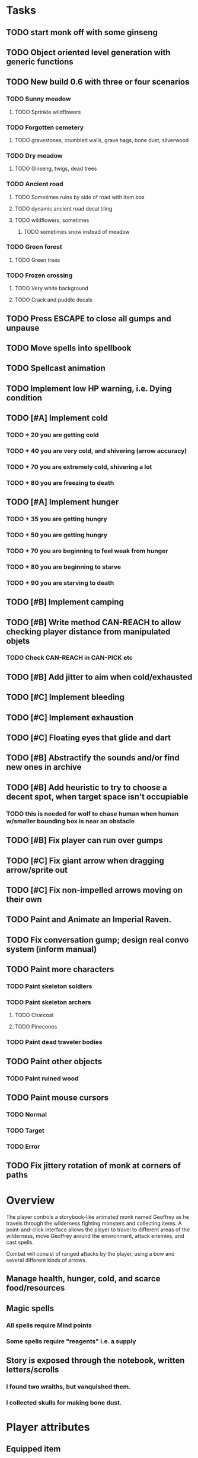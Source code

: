 * Tasks

** TODO start monk off with some ginseng

** TODO Object oriented level generation with generic functions

** TODO New build 0.6 with three or four scenarios
*** TODO Sunny meadow 
**** TODO Sprinkle wildflowers
*** TODO Forgotten cemetery
**** TODO gravestones, crumbled walls, grave hags, bone dust, silverwood
*** TODO Dry meadow
**** TODO Ginseng, twigs, dead trees
*** TODO Ancient road
**** TODO Sometimes ruins by side of road with item box
**** TODO dynamic ancient road decal tiling
**** TODO wildflowers, sometimes
***** TODO sometimes snow instead of meadow
*** TODO Green forest
**** TODO Green trees
*** TODO Frozen crossing
**** TODO Very white background
**** TODO Crack and puddle decals

** TODO Press ESCAPE to close all gumps and unpause
** TODO Move spells into spellbook
** TODO Spellcast animation
** TODO Implement low HP warning, i.e. Dying condition

** TODO [#A] Implement cold
*** TODO + 20 you are getting cold
*** TODO + 40 you are very cold, and shivering (arrow accuracy)
*** TODO + 70 you are extremely cold, shivering a lot
*** TODO + 80 you are freezing to death
** TODO [#A] Implement hunger
*** TODO + 35 you are getting hungry
*** TODO + 50 you are getting hungry
*** TODO + 70 you are beginning to feel weak from hunger
*** TODO + 80 you are beginning to starve
*** TODO + 90 you are starving to death
** TODO [#B] Implement camping
** TODO [#B] Write method CAN-REACH to allow checking player distance from manipulated objets
*** TODO Check CAN-REACH in CAN-PICK etc

** TODO [#B] Add jitter to aim when cold/exhausted

** TODO [#C] Implement bleeding
** TODO [#C] Implement exhaustion
** TODO [#C] Floating eyes that glide and dart
** TODO [#B] Abstractify the sounds and/or find new ones in archive
** TODO [#B] Add heuristic to try to choose a decent spot, when target space isn't occupiable
*** TODO this is needed for wolf to chase human when human w/smaller bounding box is near an obstacle
** TODO [#B] Fix player can run over gumps
** TODO [#C] Fix giant arrow when dragging arrow/sprite out
** TODO [#C] Fix non-impelled arrows moving on their own 

** TODO Paint and Animate an Imperial Raven.
** TODO Fix conversation gump; design real convo system (inform manual)

** TODO Paint more characters
*** TODO Paint skeleton soldiers
*** TODO Paint skeleton archers
**** TODO Charcoal
**** TODO Pinecones
*** TODO Paint dead traveler bodies

** TODO Paint other objects
*** TODO Paint ruined wood
** TODO Paint mouse cursors
*** TODO Normal 
*** TODO Target
*** TODO Error

** TODO Fix jittery rotation of monk at corners of paths

* Overview

The player controls a storybook-like animated monk named Geoffrey as
he travels through the wilderness fighting monsters and collecting
items. A point-and-click interface allows the player to travel to
different areas of the wilderness, move Geoffrey around the
environment, attack enemies, and cast spells.

Combat will consist of ranged attacks by the player, using a bow and
several different kinds of arrows. 

** Manage health, hunger, cold, and scarce food/resources 
** Magic spells
*** All spells require Mind points
*** Some spells require "reagents" i.e. a supply
** Story is exposed through the notebook, written letters/scrolls
*** I found two wraiths, but vanquished them. 
*** I collected skulls for making bone dust.

* Player attributes

** Equipped item
*** Supplies the verb for double clicking objects in the world ?
*** Usually the bow is equipped, so the verb is "attack"
*** When a spell is selected, the spell is cast on the clicked target, etc

** Inventory. 16 stacking item slots

** Statistics. Higher is better.
*** Body (0-100) (death at 0)
*** Mind (0-100) (used for casting spells. cannot cast anything when less than 15%)
**** Slowly recharges

** Conditions. Lower is better.
*** Hunger (0-100) 
**** You must eat periodically. When hunger > 80 your health drains
*** Cold (0-100)
**** When cold reaches 65% your health will drain small amounts (2-5 hp)
**** When cold reaches 80% your health will drain faster 
**** Reduce cold with camp or dry with Warmth
*** Fatigue (0-100)
**** You must eventually sleep. Cannot cast spells when Fatigue > 90

* Modeline status display

** " Equip [ITEMNAME]       Body 100   Mind 100        Hunger 0   Cold 20   Fatigue 30 "
** Can also show single-line message briefly
** Allow light-up color alarm when stat is low or condition is high or new message
*** Queue messages when there are multiples
  
* Gameplay screens

The game's world is shown from an overhead 2-D perspective. The world
view is full-frame, except for a thin black bar across the bottom
called the "modeline". This line is used for status display and
triggering the menu. It is mostly unobtrusive, displaying the meter
bars for Body (Red) and Mind (Blue), and an icon for the currently
equipped item/weapon. Status icons and some other messages will also
be displayed here. The various meters and items can briefly blink when
something requires the player's attention, such as wounding , hunger,
or fatigue.

** Overworld map grid with terrain sectors
*** Each quest is composed of your movements on the symbols of a randomly generated grid map
**** Some mountain (impassable) squares
*** Can only travel 1 square at a time.
**** Expends 10 hunger
**** Expends 20 fatigue
*** Player should have a choice of sectors to move to
**** If he/she wants more herbs, move to glen etc
*** When you move into a sector you get a randomly generated (and/or procedural) level in the sector's style
*** Four entry/exit points to a sector: north, south, east, and west
**** Depends on direction of previous map square occupied
*** Choose when to leave with "Leave Area" unless held by conditions (presence of enemies)

** Exploration/combat as monk in a sector
*** Look around
**** Left click to see name of object
*** Move around
**** Right click open space to move there
*** Double click (or control-click) Geoffrey to open action menu (inventory, spells, etc)
**** Can also click modeline
*** Collect items 
**** Mouse-drag onto character or into inventory gump
*** Fight enemies
**** Double-click (or control-click) enemy to fire arrow
*** Cast spells
**** Click background of inventory gump to flip page to Spells/Stats
*** Modal gumps for close-ups of scrolls, books, maps
**** Gumps halt action, but updates still happen (RUNs do not)
**** Right click to close gump

** Menu with traditional RPG checkpoint save/load system.
*** Should only be able to save at campfire when no enemies present.

* Actions

** Fire bow (1 fatigue, 1 arrow)
*** choose target while action paused
*** can also double-click enemy 
** Open inventory
*** Shows the inventory gump
*** Can eat food, use other items
** Cast spell
*** Shows spell list
** Make camp (1 fatigue) (3 firewood)
*** puts out the small tent and firepit
*** camp provides good healing and mana restoration.
*** can only craft items at camp

* Geoffrey's initial Spells

** Spark (2 mana)
*** Light torches, campfires, and dry out even soaked wood
** Hearth stone (2 mana) (1 stone chips)
*** Heat up stone held in the hand
*** Reduces cold by 5pts
*** Does not consume the stone
** Light (2 mana)
*** Casts light with medium radius
*** Lasts for 4 minutes 
*** Very slight flicker of circle
*** Required in dark areas
*** Certain enemies can negate magic spell effects, dousing your light
** Cure meat (5 mana)  
*** Create healing-jerky from animal carcasses
*** TODO Paint meat
** Cure light wounds (25 mana) (2 ginseng) 
*** Heals between 10-15 mana
** Hold creature (8 mana) (2 thornweed)
*** 80% chance of briefly paralyzing target so they cannot move or attack
** Craft arrows (1 mana) (3 fatigue) (stone chips, wood) 
*** Create bundle of 20 arrows
** Boil grasses (2 fatigue) (3 grasses)
**** Make small amounts of thin gruel. requires wild grasses and water)

* Spell scrolls found in ruins or on dead travelers

** Vault on roadway, raven delivers story note or magic spell
** Craft silver arrows (1 mana) (8 fatigue) (stone chips, silverwood)
*** Create 10 3x-powerful arrows
** Craft crystal arrow (20 mana) (snow)
** Phantom Scythe (10 mana)
*** Creates white or wheat bread
** Protection (15 mana) (1 ginseng, 1 thornweed)
*** Temporary 35% reduction in combat damage received
** Cause Fear (15 mana) (1 nightshade)
*** 80% chance of enemy fleeing
** Dispel magic (20 mana) (1 ginseng)
*** 60% chance of removing ordinary spell effects. 
** Cure heavy wounds (50 mana) (2 ginseng)
*** Heals between 40-60 HP
** Explosion (20 mana) (1 nightshade, 2 stone chips)
*** 90% chance of scorching several enemies in target area

* Items

** Arrows
*** Wood: 5 damage
**** TODO "Use" method fires arrow at current target
**** TODO "Collide" method applies damage to target, if it hits
*** Silver: 15 damage
*** Crystal: 50 damage
** White bread
*** Hunger -10
*** HP +5
** Wheat bread
*** Hunger -15
*** HP +8
** Dried Jerky
*** Hunger -30
*** HP +14
** Elixir
*** Mana +40
** Silver Elixir
*** Mana +100
** Stones, stone chips
** Charcoal (from other campsites too)
** Branches, wood planks, ruined wood
** Temple Incense
** Nightshade
** Ginseng
** Silverwood 

* Enemies

** Dead travelers (raid for items)
** Wolf
*** 20 HP
** Watcher-in-the-weeds
** Wraith
*** 10 or 15 HP
** Skeleton soldier
*** 15 or 20 HP
** Skeleton archer
*** 20-30 HP
** Grave hag
*** 10 HP

* Locations
** Nothbess
*** Campsite, Lucius
** Meadow
*** Grass, bushes, weeds
*** Trees
*** Flowers
*** Some herbs
** Field
*** Grass, weeds
*** Wolves
*** Flowers
** Ancient roadway
*** Grass, ochre-toned rock road
*** Stone chips
*** Watcher in the weeds
*** Xalcium bead
** Forgotten cemetery
*** Snow with gravestones
*** Old metal fences
*** Grave hags
*** Silverwood
*** Stone chips
*** Bone dust
** Glen
*** Dirt, grass, bushes, weeds
*** Herbs
*** Firewood
*** Silverwood
*** Flowers
*** Wood chips
** Forest
*** Evergreen trees
*** Wraiths
*** Firewood
*** Herbs
*** Wood chips
*** Pinecones
*** Dead travellers
** Frozen Meadow
*** Snow, dead grass, dead bushes
*** Precipitation/wetness
*** Wolves
*** Silverwood
*** Wraiths
** Snowy glen
*** Snowy evergreens (turning brown)
*** Firewood 
*** Wood chips
*** Pinecones
*** Wolves
*** Skeleton soldiers
** Ruins 
*** Snow, dirt, dead grass
*** Waterlogged areas
*** Item boxes with scrolls w/ dried herbs/flowers
*** Stone chips
*** Story scroll pieces
*** Skeleton soldiers
*** Wraiths
** ----------NIGHTFALL------------
** Frozen crossing
*** Skeleton archers
*** Icy crossing with broken ice/water areas
** Dead forest hills
*** Dead trees
*** Firewood
*** Skeleton soldiers
*** Skeleton archers
** Mountain pass
*** Wolves
** Road to Valisade


<dto> my concept for this is that on some playthroughs you might find magic
      potions and spells in the item boxes and on dead travelers, and that'd
      be a somewhat more magical playthrough, whereas on other playthroughs
      you'd randomly get silver and crystal arrows.  [11:29]
<dto> and similarly, you'd find different story fragments, so that by the time
      you've had enough and got through to the ending, you've seen a pretty
      good share of the content.   [11:30]
<dto> this also means that the early and mid game can vary more than the
      endgame areas, since they'll be played less often

SHOULD be able to solve endgame both ways, most magic supplements combat

ALSO have a stealth spell, a way to avoid confrontation

FORGET-ME-NOTS and Temporal Seance

** DONE Fix crash when trying to move remains
   CLOSED: [2014-01-04 Sat 03:02]
** DONE Fix misaligned text bubbles when identifying objects in gumps and window is not at 0,0
   CLOSED: [2014-01-04 Sat 03:02]
** DONE Allow to activate objects in gumps
   CLOSED: [2014-01-04 Sat 03:00]


** DONE Write several scroll items to find
   CLOSED: [2014-01-03 Fri 01:29]
** DONE fix pathfinding timeout for unreachable areas (expand first bounding box)
   CLOSED: [2014-01-02 Thu 19:04]
** DONE refresh inventory after drop on container
   CLOSED: [2014-01-02 Thu 19:30]
** DONE Don't allow multiple browsers on one object
   CLOSED: [2014-01-02 Thu 19:30]
** DONE Don't allow to drop gumps into containers
   CLOSED: [2014-01-02 Thu 19:31]
** DONE Add arrow to indicate drag-hover candidate and success/failure
   CLOSED: [2014-01-02 Thu 20:16]
** DONE Make sure bread can't accept objects 
   CLOSED: [2014-01-02 Thu 20:16]
*** DONE wrap "can-accept" with somehting that has a better name?
    CLOSED: [2014-01-02 Thu 20:16]
** DONE Lengthen double click time
   CLOSED: [2014-01-02 Thu 20:16]

** DONE Create generic inventory/spellbook gump
   CLOSED: [2014-01-01 Wed 20:43]
*** DONE Display container's name in the corner
    CLOSED: [2014-01-01 Wed 20:43]
*** DONE Drag into/out of containers
    CLOSED: [2014-01-01 Wed 20:43]
*** DONE Re-use existing gump background 
    CLOSED: [2013-12-31 Tue 19:11]
** DONE Implement simple modeline
   CLOSED: [2013-12-30 Mon 19:35]
** DONE Gumps should rise to z-top when opening
   CLOSED: [2013-12-30 Mon 16:37]
** DONE Implement more game logic/rules/lore as CLOS
   CLOSED: [2013-12-30 Mon 16:59]

* Archived Entries

** DONE Watch original sanctuary playthrough vid
   CLOSED: [2014-01-05 Sun 10:25]
   :PROPERTIES:
   :ARCHIVE_TIME: 2014-01-05 Sun 10:53
   :ARCHIVE_FILE: ~/cypress/valisade.org
   :ARCHIVE_OLPATH: Tasks
   :ARCHIVE_CATEGORY: valisade
   :ARCHIVE_TODO: DONE
   :END:

** DONE Inventory art book to see some things already painted for episode 1
   CLOSED: [2014-01-05 Sun 10:25]
   :PROPERTIES:
   :ARCHIVE_TIME: 2014-01-05 Sun 10:53
   :ARCHIVE_FILE: ~/cypress/valisade.org
   :ARCHIVE_OLPATH: Tasks
   :ARCHIVE_CATEGORY: valisade
   :ARCHIVE_TODO: DONE
   :END:

** DONE Indicate non-pathfindable spot with "error X honk"
   CLOSED: [2014-01-04 Sat 19:31]
   :PROPERTIES:
   :ARCHIVE_TIME: 2014-01-05 Sun 10:53
   :ARCHIVE_FILE: ~/cypress/valisade.org
   :ARCHIVE_OLPATH: Tasks
   :ARCHIVE_CATEGORY: valisade
   :ARCHIVE_TODO: DONE
   :END:

** DONE Fix crash when double click arrow in inventory
   CLOSED: [2014-01-04 Sat 19:45]
   :PROPERTIES:
   :ARCHIVE_TIME: 2014-01-05 Sun 10:53
   :ARCHIVE_FILE: ~/cypress/valisade.org
   :ARCHIVE_OLPATH: Tasks
   :ARCHIVE_CATEGORY: valisade
   :ARCHIVE_TODO: DONE
   :END:

** DONE Paint wolves
   CLOSED: [2014-01-05 Sun 10:26]
   :PROPERTIES:
   :ARCHIVE_TIME: 2014-01-05 Sun 10:53
   :ARCHIVE_FILE: ~/cypress/valisade.org
   :ARCHIVE_OLPATH: Tasks
   :ARCHIVE_CATEGORY: valisade
   :ARCHIVE_TODO: DONE
   :END:

** DONE Paint arrows
   CLOSED: [2014-01-05 Sun 10:26]
   :PROPERTIES:
   :ARCHIVE_TIME: 2014-01-05 Sun 10:53
   :ARCHIVE_FILE: ~/cypress/valisade.org
   :ARCHIVE_OLPATH: Tasks
   :ARCHIVE_CATEGORY: valisade
   :ARCHIVE_TODO: DONE
   :END:
*** DONE Wood
    CLOSED: [2014-01-05 Sun 10:26]
*** DONE Silver
    CLOSED: [2014-01-05 Sun 10:26]
*** DONE Crystal
    CLOSED: [2014-01-05 Sun 10:26]

** DONE firewood
   CLOSED: [2014-01-05 Sun 10:26]
   :PROPERTIES:
   :ARCHIVE_TIME: 2014-01-05 Sun 10:53
   :ARCHIVE_FILE: ~/cypress/valisade.org
   :ARCHIVE_OLPATH: Tasks/Paint items
   :ARCHIVE_CATEGORY: valisade
   :ARCHIVE_TODO: DONE
   :END:

** DONE silverwood
   CLOSED: [2014-01-05 Sun 10:26]
   :PROPERTIES:
   :ARCHIVE_TIME: 2014-01-05 Sun 10:53
   :ARCHIVE_FILE: ~/cypress/valisade.org
   :ARCHIVE_OLPATH: Tasks/Paint items
   :ARCHIVE_CATEGORY: valisade
   :ARCHIVE_TODO: DONE
   :END:

** DONE stone chips
   CLOSED: [2014-01-05 Sun 10:26]
   :PROPERTIES:
   :ARCHIVE_TIME: 2014-01-05 Sun 10:53
   :ARCHIVE_FILE: ~/cypress/valisade.org
   :ARCHIVE_OLPATH: Tasks/Paint items
   :ARCHIVE_CATEGORY: valisade
   :ARCHIVE_TODO: DONE
   :END:

** DONE Hold Creature symbol
   CLOSED: [2014-01-05 Sun 10:26]
   :PROPERTIES:
   :ARCHIVE_TIME: 2014-01-05 Sun 10:53
   :ARCHIVE_FILE: ~/cypress/valisade.org
   :ARCHIVE_OLPATH: Tasks/Paint items
   :ARCHIVE_CATEGORY: valisade
   :ARCHIVE_TODO: DONE
   :END:

** DONE Elixir
   CLOSED: [2014-01-05 Sun 10:26]
   :PROPERTIES:
   :ARCHIVE_TIME: 2014-01-05 Sun 10:54
   :ARCHIVE_FILE: ~/cypress/valisade.org
   :ARCHIVE_OLPATH: Tasks/Paint skeleton archers
   :ARCHIVE_CATEGORY: valisade
   :ARCHIVE_TODO: DONE
   :END:

** DONE Silver Elixir
   CLOSED: [2014-01-05 Sun 10:27]
   :PROPERTIES:
   :ARCHIVE_TIME: 2014-01-05 Sun 10:54
   :ARCHIVE_FILE: ~/cypress/valisade.org
   :ARCHIVE_OLPATH: Tasks/Paint skeleton archers
   :ARCHIVE_CATEGORY: valisade
   :ARCHIVE_TODO: DONE
   :END:

** DONE Nightshade
   CLOSED: [2014-01-05 Sun 10:27]
   :PROPERTIES:
   :ARCHIVE_TIME: 2014-01-05 Sun 10:54
   :ARCHIVE_FILE: ~/cypress/valisade.org
   :ARCHIVE_OLPATH: Tasks/Paint skeleton archers
   :ARCHIVE_CATEGORY: valisade
   :ARCHIVE_TODO: DONE
   :END:

** DONE Ginseng
   CLOSED: [2014-01-05 Sun 10:27]
   :PROPERTIES:
   :ARCHIVE_TIME: 2014-01-05 Sun 10:54
   :ARCHIVE_FILE: ~/cypress/valisade.org
   :ARCHIVE_OLPATH: Tasks/Paint skeleton archers
   :ARCHIVE_CATEGORY: valisade
   :ARCHIVE_TODO: DONE
   :END:

** DONE Thornweed
   CLOSED: [2014-01-05 Sun 10:27]
   :PROPERTIES:
   :ARCHIVE_TIME: 2014-01-05 Sun 10:54
   :ARCHIVE_FILE: ~/cypress/valisade.org
   :ARCHIVE_OLPATH: Tasks/Paint skeleton archers
   :ARCHIVE_CATEGORY: valisade
   :ARCHIVE_TODO: DONE
   :END:

** DONE Paint more trees
   CLOSED: [2014-01-05 Sun 10:27]
   :PROPERTIES:
   :ARCHIVE_TIME: 2014-01-05 Sun 10:54
   :ARCHIVE_FILE: ~/cypress/valisade.org
   :ARCHIVE_OLPATH: Tasks
   :ARCHIVE_CATEGORY: valisade
   :ARCHIVE_TODO: DONE
   :END:
*** DONE Evergreens
    CLOSED: [2014-01-05 Sun 10:27]
*** TODO Dying evergreens
*** TODO Dead trees

** DONE Paint silver item boxes
   CLOSED: [2014-01-05 Sun 10:27]
   :PROPERTIES:
   :ARCHIVE_TIME: 2014-01-05 Sun 10:54
   :ARCHIVE_FILE: ~/cypress/valisade.org
   :ARCHIVE_OLPATH: Tasks
   :ARCHIVE_CATEGORY: valisade
   :ARCHIVE_TODO: DONE
   :END:

** DONE Fix camera scrolling jitter
   CLOSED: [2014-01-05 Sun 10:28]
   :PROPERTIES:
   :ARCHIVE_TIME: 2014-01-05 Sun 10:54
   :ARCHIVE_FILE: ~/cypress/valisade.org
   :ARCHIVE_OLPATH: Tasks
   :ARCHIVE_CATEGORY: valisade
   :ARCHIVE_TODO: DONE
   :END:

** DONE Fix wraith texture bounding box squishness
   CLOSED: [2014-01-05 Sun 10:28]
   :PROPERTIES:
   :ARCHIVE_TIME: 2014-01-05 Sun 10:54
   :ARCHIVE_FILE: ~/cypress/valisade.org
   :ARCHIVE_OLPATH: Tasks
   :ARCHIVE_CATEGORY: valisade
   :ARCHIVE_TODO: DONE
   :END:

** DONE fix arrows not rendering
   CLOSED: [2014-01-05 Sun 18:27]
   :PROPERTIES:
   :ARCHIVE_TIME: 2014-01-05 Sun 18:33
   :ARCHIVE_FILE: ~/cypress/valisade.org
   :ARCHIVE_OLPATH: Tasks
   :ARCHIVE_CATEGORY: valisade
   :ARCHIVE_TODO: DONE
   :END:

** DONE fix some image squishness
   CLOSED: [2014-01-05 Sun 18:33]
   :PROPERTIES:
   :ARCHIVE_TIME: 2014-01-05 Sun 18:33
   :ARCHIVE_FILE: ~/cypress/valisade.org
   :ARCHIVE_OLPATH: Tasks
   :ARCHIVE_CATEGORY: valisade
   :ARCHIVE_TODO: DONE
   :END:

** DONE fix checkbox not appearing after reset
   CLOSED: [2014-01-06 Mon 04:20]
   :PROPERTIES:
   :ARCHIVE_TIME: 2014-01-06 Mon 04:21
   :ARCHIVE_FILE: ~/cypress/valisade.org
   :ARCHIVE_OLPATH: Tasks
   :ARCHIVE_CATEGORY: valisade
   :ARCHIVE_TODO: DONE
   :END:

** DONE bring back modeline
   CLOSED: [2014-01-06 Mon 04:20]
   :PROPERTIES:
   :ARCHIVE_TIME: 2014-01-06 Mon 04:21
   :ARCHIVE_FILE: ~/cypress/valisade.org
   :ARCHIVE_OLPATH: Tasks
   :ARCHIVE_CATEGORY: valisade
   :ARCHIVE_TODO: DONE
   :END:

** TODO Implement magic spells
   :PROPERTIES:
   :ARCHIVE_TIME: 2014-01-06 Mon 17:38
   :ARCHIVE_FILE: ~/cypress/valisade.org
   :ARCHIVE_OLPATH: Tasks
   :ARCHIVE_CATEGORY: valisade
   :ARCHIVE_TODO: TODO
   :END:
*** DONE Import spell/action icons
    CLOSED: [2014-01-06 Mon 13:59]
*** DONE Write function that checks that given required reagents/quantities/conditions are present
    CLOSED: [2014-01-06 Mon 13:58]

*** TODO Implement player status conditions via reagent

*** TODO Implement camp/ "magic tent" and other basic spells

** DONE Show quantity in container
   CLOSED: [2014-01-06 Mon 17:38]
   :PROPERTIES:
   :ARCHIVE_TIME: 2014-01-06 Mon 17:38
   :ARCHIVE_FILE: ~/cypress/valisade.org
   :ARCHIVE_OLPATH: Tasks/RESUME after issuing order
   :ARCHIVE_CATEGORY: valisade
   :ARCHIVE_TODO: DONE
   :END:

** DONE Merge items when adding to inventory
   CLOSED: [2014-01-06 Mon 17:38]
   :PROPERTIES:
   :ARCHIVE_TIME: 2014-01-06 Mon 17:38
   :ARCHIVE_FILE: ~/cypress/valisade.org
   :ARCHIVE_OLPATH: Tasks/RESUME after issuing order
   :ARCHIVE_CATEGORY: valisade
   :ARCHIVE_TODO: DONE
   :END:

** DONE indicate PAUSED status in lower-right corner
   CLOSED: [2014-01-06 Mon 18:14]
   :PROPERTIES:
   :ARCHIVE_TIME: 2014-01-06 Mon 18:14
   :ARCHIVE_FILE: ~/cypress/valisade.org
   :ARCHIVE_OLPATH: Tasks/Implement tactical combat
   :ARCHIVE_CATEGORY: valisade
   :ARCHIVE_TODO: DONE
   :END:

** DONE toggle pause with SPACEBAR
   CLOSED: [2014-01-06 Mon 18:11]
   :PROPERTIES:
   :ARCHIVE_TIME: 2014-01-06 Mon 18:14
   :ARCHIVE_FILE: ~/cypress/valisade.org
   :ARCHIVE_OLPATH: Tasks/Implement tactical combat/implement PAUSE and RESUME functions
   :ARCHIVE_CATEGORY: valisade
   :ARCHIVE_TODO: DONE
   :END:

** DONE Fix showing any items on top of gumps
   CLOSED: [2014-01-08 Wed 19:56]
   :PROPERTIES:
   :ARCHIVE_TIME: 2014-01-06 Mon 18:15
   :ARCHIVE_FILE: ~/cypress/valisade.org
   :ARCHIVE_OLPATH: Tasks
   :ARCHIVE_CATEGORY: valisade
   :ARCHIVE_TODO: DONE
   :END:

** DONE Remove Lucius for now
   CLOSED: [2014-01-06 Mon 15:33]

** DONE containers should not stack
   CLOSED: [2014-01-08 Wed 19:56]
   :PROPERTIES:
   :ARCHIVE_TIME: 2014-01-07 Tue 13:25
   :ARCHIVE_FILE: ~/cypress/valisade.org
   :ARCHIVE_OLPATH: Tasks
   :ARCHIVE_CATEGORY: valisade
   :ARCHIVE_TODO: TODO
   :END:

** DONE only consume one beef
   CLOSED: [2014-01-08 Wed 19:56]
   :PROPERTIES:
   :ARCHIVE_TIME: 2014-01-07 Tue 13:25
   :ARCHIVE_FILE: ~/cypress/valisade.org
   :ARCHIVE_OLPATH: Tasks
   :ARCHIVE_CATEGORY: valisade
   :ARCHIVE_TODO: TODO
   :END:

** DONE [#A] Make new scrolls always open on top
   CLOSED: [2014-01-08 Wed 01:46]
   :PROPERTIES:
   :ARCHIVE_TIME: 2014-01-08 Wed 01:46
   :ARCHIVE_FILE: ~/cypress/valisade.org
   :ARCHIVE_OLPATH: Tasks
   :ARCHIVE_CATEGORY: valisade
   :ARCHIVE_TODO: DONE
   :END:

** DONE [#A] disallow container to be dropped into self :)
   CLOSED: [2014-01-08 Wed 00:42]
   :PROPERTIES:
   :ARCHIVE_TIME: 2014-01-08 Wed 01:46
   :ARCHIVE_FILE: ~/cypress/valisade.org
   :ARCHIVE_OLPATH: Tasks
   :ARCHIVE_CATEGORY: valisade
   :ARCHIVE_TODO: DONE
   :END:

** DONE [#B] make container drop zone larger so that it's easier to grab stuff
   CLOSED: [2014-01-08 Wed 00:00]
   :PROPERTIES:
   :ARCHIVE_TIME: 2014-01-08 Wed 01:46
   :ARCHIVE_FILE: ~/cypress/valisade.org
   :ARCHIVE_OLPATH: Tasks
   :ARCHIVE_CATEGORY: valisade
   :ARCHIVE_TODO: DONE
   :END:

** DONE [#B] don't allow multiple text gumps on one scroll
   CLOSED: [2014-01-07 Tue 23:32]
   :PROPERTIES:
   :ARCHIVE_TIME: 2014-01-08 Wed 01:46
   :ARCHIVE_FILE: ~/cypress/valisade.org
   :ARCHIVE_OLPATH: Tasks
   :ARCHIVE_CATEGORY: valisade
   :ARCHIVE_TODO: DONE
   :END:

** TODO don't show pathfind error for non-geoffrey
   :PROPERTIES:
   :ARCHIVE_TIME: 2014-01-08 Wed 01:48
   :ARCHIVE_FILE: ~/cypress/valisade.org
   :ARCHIVE_OLPATH: Tasks
   :ARCHIVE_CATEGORY: valisade
   :ARCHIVE_TODO: TODO
   :END:

** DONE [#C] Fix inventory icon squishness by padding image-rect to a square before scaling to icon size
   CLOSED: [2014-01-08 Wed 01:46]
   :PROPERTIES:
   :ARCHIVE_TIME: 2014-01-08 Wed 01:48
   :ARCHIVE_FILE: ~/cypress/valisade.org
   :ARCHIVE_OLPATH: Tasks
   :ARCHIVE_CATEGORY: valisade
   :ARCHIVE_TODO: DONE
   :END:

** TODO general message changer function
   :PROPERTIES:
   :ARCHIVE_TIME: 2014-01-08 Wed 11:01
   :ARCHIVE_FILE: ~/cypress/valisade.org
   :ARCHIVE_OLPATH: Tasks
   :ARCHIVE_CATEGORY: valisade
   :ARCHIVE_TODO: TODO
   :END:

** DONE Some objects should not stack.
   CLOSED: [2014-01-08 Wed 09:52]
   :PROPERTIES:
   :ARCHIVE_TIME: 2014-01-08 Wed 11:01
   :ARCHIVE_FILE: ~/cypress/valisade.org
   :ARCHIVE_OLPATH: Tasks
   :ARCHIVE_CATEGORY: valisade
   :ARCHIVE_TODO: DONE
   :END:

** DONE Require raise-time for bow, during which you cannot move.
   CLOSED: [2014-01-08 Wed 19:17]
   :PROPERTIES:
   :ARCHIVE_TIME: 2014-01-09 Thu 05:27
   :ARCHIVE_FILE: ~/cypress/valisade.org
   :ARCHIVE_OLPATH: Tasks/Increase combat tactics
   :ARCHIVE_CATEGORY: valisade
   :ARCHIVE_TODO: DONE
   :END:

** DONE Require rest-time for bow, during which you cannot fire again
   CLOSED: [2014-01-08 Wed 19:17]
   :PROPERTIES:
   :ARCHIVE_TIME: 2014-01-09 Thu 05:27
   :ARCHIVE_FILE: ~/cypress/valisade.org
   :ARCHIVE_OLPATH: Tasks/Increase combat tactics
   :ARCHIVE_CATEGORY: valisade
   :ARCHIVE_TODO: DONE
   :END:

** DONE Animate bow according to status
   CLOSED: [2014-01-08 Wed 19:17]
   :PROPERTIES:
   :ARCHIVE_TIME: 2014-01-09 Thu 05:27
   :ARCHIVE_FILE: ~/cypress/valisade.org
   :ARCHIVE_OLPATH: Tasks/Increase combat tactics
   :ARCHIVE_CATEGORY: valisade
   :ARCHIVE_TODO: DONE
   :END:

** DONE [#A] Dead
   CLOSED: [2014-01-08 Wed 15:51]
   :PROPERTIES:
   :ARCHIVE_TIME: 2014-01-09 Thu 05:27
   :ARCHIVE_FILE: ~/cypress/valisade.org
   :ARCHIVE_OLPATH: Tasks/Implement status conditions
   :ARCHIVE_CATEGORY: valisade
   :ARCHIVE_TODO: DONE
   :END:

** DONE Add narration to existing events
   :PROPERTIES:
   :ARCHIVE_TIME: 2014-01-09 Thu 05:27
   :ARCHIVE_FILE: ~/cypress/valisade.org
   :ARCHIVE_OLPATH: Tasks
   :ARCHIVE_CATEGORY: valisade
   :ARCHIVE_TODO: DONE
   :END:
   CLnOSED: [2014-01-08 Wed 15:51]

** DONE Paint white snow backgrounds / decals
   CLOSED: [2014-01-11 Sat 02:43]
   :PROPERTIES:
   :ARCHIVE_TIME: 2014-01-11 Sat 02:43
   :ARCHIVE_FILE: ~/cypress/valisade.org
   :ARCHIVE_OLPATH: Tasks
   :ARCHIVE_CATEGORY: valisade
   :ARCHIVE_TODO: DONE
   :END:

** DONE Paint one or two more nice green/brown meadows
   CLOSED: [2014-01-11 Sat 02:43]
   :PROPERTIES:
   :ARCHIVE_TIME: 2014-01-11 Sat 02:43
   :ARCHIVE_FILE: ~/cypress/valisade.org
   :ARCHIVE_OLPATH: Tasks
   :ARCHIVE_CATEGORY: valisade
   :ARCHIVE_TODO: DONE
   :END:

** DONE Paint "nightshade's nanny" bushes
   CLOSED: [2014-01-11 Sat 02:43]
   :PROPERTIES:
   :ARCHIVE_TIME: 2014-01-11 Sat 02:43
   :ARCHIVE_FILE: ~/cypress/valisade.org
   :ARCHIVE_OLPATH: Tasks
   :ARCHIVE_CATEGORY: valisade
   :ARCHIVE_TODO: DONE
   :END:

** DONE Find or paint "bone dust"
   CLOSED: [2014-01-11 Sat 02:43]
   :PROPERTIES:
   :ARCHIVE_TIME: 2014-01-11 Sat 02:43
   :ARCHIVE_FILE: ~/cypress/valisade.org
   :ARCHIVE_OLPATH: Tasks
   :ARCHIVE_CATEGORY: valisade
   :ARCHIVE_TODO: DONE
   :END:

** DONE Draft overworld map system
   CLOSED: [2014-01-11 Sat 02:43]
   :PROPERTIES:
   :ARCHIVE_TIME: 2014-01-11 Sat 02:43
   :ARCHIVE_FILE: ~/cypress/valisade.org
   :ARCHIVE_OLPATH: Tasks
   :ARCHIVE_CATEGORY: valisade
   :ARCHIVE_TODO: DONE
   :END:
*** DONE Import map symbols
    CLOSED: [2014-01-11 Sat 02:43]
*** DONE Import blank overworld map
    CLOSED: [2014-01-11 Sat 02:43]
*** DONE MOUNTAIN SQUARES IMPASSABLE
    CLOSED: [2014-01-11 Sat 02:43]

** DONE Make inventory of existing terrain backgrounds and import
   CLOSED: [2014-01-11 Sat 02:43]
   :PROPERTIES:
   :ARCHIVE_TIME: 2014-01-11 Sat 02:43
   :ARCHIVE_FILE: ~/cypress/valisade.org
   :ARCHIVE_OLPATH: Tasks
   :ARCHIVE_CATEGORY: valisade
   :ARCHIVE_TODO: DONE
   :END:

** DONE Identify all scene parameters
   CLOSED: [2014-01-11 Sat 03:32]
   :PROPERTIES:
   :ARCHIVE_TIME: 2014-01-11 Sat 03:33
   :ARCHIVE_FILE: ~/cypress/valisade.org
   :ARCHIVE_OLPATH: Tasks
   :ARCHIVE_CATEGORY: valisade
   :ARCHIVE_TODO: DONE
   :END:
*** TODO time (day, night)
*** TODO background-image
*** TODO height
*** TODO width
*** TODO terrain
*** TODO decals
*** TODO items
*** TODO enemies
*** TODO Rewrite forest generator based on this parameterization

** DONE Paint grave hag
   CLOSED: [2014-01-10 Fri 15:37]
   :PROPERTIES:
   :ARCHIVE_TIME: 2014-01-11 Sat 03:33
   :ARCHIVE_FILE: ~/cypress/valisade.org
   :ARCHIVE_OLPATH: Tasks/Paint more characters
   :ARCHIVE_CATEGORY: valisade
   :ARCHIVE_TODO: DONE
   :END:

** DONE Paint more terrain
   CLOSED: [2014-01-11 Sat 03:33]
   :PROPERTIES:
   :ARCHIVE_TIME: 2014-01-11 Sat 03:33
   :ARCHIVE_FILE: ~/cypress/valisade.org
   :ARCHIVE_OLPATH: Tasks
   :ARCHIVE_CATEGORY: valisade
   :ARCHIVE_TODO: DONE
   :END:
*** DONE Paint meadow grass and meadow decals
    CLOSED: [2014-01-11 Sat 03:33]
*** DONE Paint watery snow pool decals
    CLOSED: [2014-01-10 Fri 15:37]
*** DONE Paint rushes, weeds, branches
    CLOSED: [2014-01-11 Sat 03:33]
*** DONE Import gravestones
    CLOSED: [2014-01-10 Fri 15:37]

*** TODO Paint ruins pieces
**** TODO Basic blocks
**** TODO Broken basic blocks
**** TODO Stone chips
**** TODO Horizontal wall sections
**** TODO Vertical wall sections
**** TODO Wall junctions
**** TODO Clogged stairwells

** DONE Paint glowing campfire and halo for night scenes (crafting, rest)
   CLOSED: [2014-01-10 Fri 15:37]
   :PROPERTIES:
   :ARCHIVE_TIME: 2014-01-11 Sat 03:33
   :ARCHIVE_FILE: ~/cypress/valisade.org
   :ARCHIVE_OLPATH: Tasks/Paint other objects
   :ARCHIVE_CATEGORY: valisade
   :ARCHIVE_TODO: DONE
   :END:

** TODO Paint bone dust
   :PROPERTIES:
   :ARCHIVE_TIME: 2014-01-11 Sat 03:33
   :ARCHIVE_FILE: ~/cypress/valisade.org
   :ARCHIVE_OLPATH: Tasks/Paint other objects
   :ARCHIVE_CATEGORY: valisade
   :ARCHIVE_TODO: TODO
   :END:
